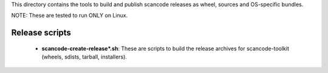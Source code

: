 This directory contains the tools to build and publish scancode releases as
wheel, sources and OS-specific bundles.


NOTE: These are tested to run ONLY on Linux.


Release scripts
===============

 * **scancode-create-release*.sh**: These are scripts to build the release
   archives for scancode-toolkit (wheels, sdists, tarball, installers).

